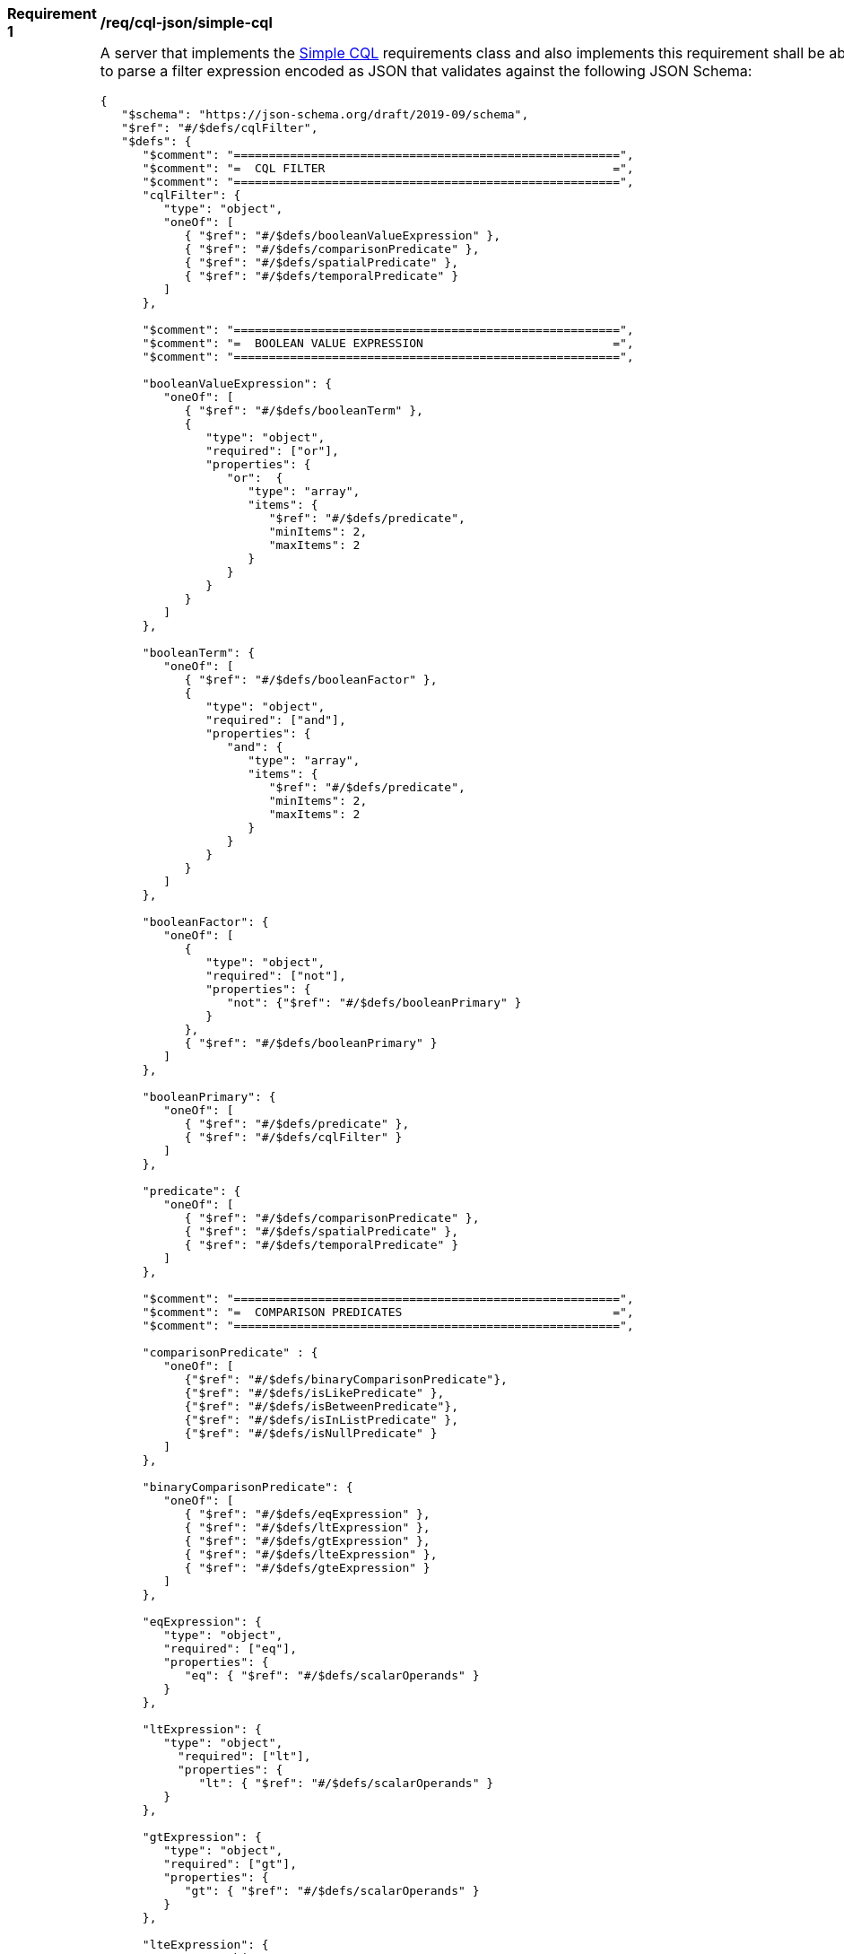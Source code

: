 [[req_sql-json_simple-cql]]
[width="90%",cols="2,6a"]
|===
^|*Requirement {counter:req-id}* |*/req/cql-json/simple-cql*
^|A |A server that implements the <<rc_simple-cql,Simple CQL>> requirements class and also implements this requirement shall be able to parse a filter expression encoded as JSON that validates against the following JSON Schema:

[source,JSON]
----
{
   "$schema": "https://json-schema.org/draft/2019-09/schema",
   "$ref": "#/$defs/cqlFilter",
   "$defs": {
      "$comment": "=======================================================",
      "$comment": "=  CQL FILTER                                         =",
      "$comment": "=======================================================",
      "cqlFilter": {
         "type": "object",
         "oneOf": [
            { "$ref": "#/$defs/booleanValueExpression" },
            { "$ref": "#/$defs/comparisonPredicate" },
            { "$ref": "#/$defs/spatialPredicate" },
            { "$ref": "#/$defs/temporalPredicate" }
         ]
      },

      "$comment": "=======================================================",
      "$comment": "=  BOOLEAN VALUE EXPRESSION                           =",
      "$comment": "=======================================================",

      "booleanValueExpression": {
         "oneOf": [
            { "$ref": "#/$defs/booleanTerm" },
            {
               "type": "object",
               "required": ["or"],
               "properties": {
                  "or":  {
                     "type": "array",
                     "items": {
                        "$ref": "#/$defs/predicate",
                        "minItems": 2,
                        "maxItems": 2
                     }
                  }
               }
            }
         ]
      },

      "booleanTerm": {
         "oneOf": [
            { "$ref": "#/$defs/booleanFactor" },
            {
               "type": "object",
               "required": ["and"],
               "properties": {
                  "and": {
                     "type": "array",
                     "items": {
                        "$ref": "#/$defs/predicate",
                        "minItems": 2,
                        "maxItems": 2
                     }
                  }
               }
            }
         ]
      },

      "booleanFactor": {
         "oneOf": [
            {
               "type": "object",
               "required": ["not"],
               "properties": {
                  "not": {"$ref": "#/$defs/booleanPrimary" }
               }
            },
            { "$ref": "#/$defs/booleanPrimary" }
         ]
      },

      "booleanPrimary": {
         "oneOf": [
            { "$ref": "#/$defs/predicate" },
            { "$ref": "#/$defs/cqlFilter" }
         ]
      }, 

      "predicate": {
         "oneOf": [
            { "$ref": "#/$defs/comparisonPredicate" },
            { "$ref": "#/$defs/spatialPredicate" },
            { "$ref": "#/$defs/temporalPredicate" }
         ]
      },

      "$comment": "=======================================================",
      "$comment": "=  COMPARISON PREDICATES                              =",
      "$comment": "=======================================================",

      "comparisonPredicate" : {
         "oneOf": [
            {"$ref": "#/$defs/binaryComparisonPredicate"},
            {"$ref": "#/$defs/isLikePredicate" },
            {"$ref": "#/$defs/isBetweenPredicate"},
            {"$ref": "#/$defs/isInListPredicate" },
            {"$ref": "#/$defs/isNullPredicate" }
         ]
      },

      "binaryComparisonPredicate": {
         "oneOf": [
            { "$ref": "#/$defs/eqExpression" },
            { "$ref": "#/$defs/ltExpression" },
            { "$ref": "#/$defs/gtExpression" },
            { "$ref": "#/$defs/lteExpression" },
            { "$ref": "#/$defs/gteExpression" }
         ]
      },

      "eqExpression": {
         "type": "object",
         "required": ["eq"],
         "properties": {
            "eq": { "$ref": "#/$defs/scalarOperands" }
         }
      },

      "ltExpression": {
         "type": "object",
           "required": ["lt"],
           "properties": {
              "lt": { "$ref": "#/$defs/scalarOperands" }
         }
      },

      "gtExpression": {
         "type": "object",
         "required": ["gt"],
         "properties": {
            "gt": { "$ref": "#/$defs/scalarOperands" }
         }
      },

      "lteExpression": {
         "type": "object",
         "required": ["lte"],
         "properties": {
            "lte": { "$ref": "#/$defs/scalarOperands" }
         }
      },

      "gteExpression": {
         "type": "object",
         "required": ["gte"],
         "properties": {
            "gte": { "$ref": "#/$defs/scalarOperands" }
         }
      },

      "isBetweenPredicate": {
         "type": "object",
         "required": ["between"],
         "properties": {
            "between": {
               "type": "object",
               "required" : [ "property", "lower", "upper" ],
               "properties": {
                  "property": { "type": "string" },
                  "lower": { "$ref": "#/$defs/scalarExpression" },
                  "upper": { "$ref": "#/$defs/scalarExpression" }
               }
            }
         }
      },

      "isLikePredicate": {
         "type": "object",
         "required": ["like"],
         "properties": {
            "like": {
               "type": "object",
               "required": ["property","value"],
               "properties": {
                  "wildcard": { "type": "string", "default": "%" },
                  "singleChar": { "type": "string", "default": "_" },
                  "escape": { "type": "string", "default": "\\" },
                  "nocase": { "type": "boolean", "default": true },
                  "property": { "type": "string" },
                  "value": { "$ref": "#/$defs/scalarExpression" }
               }
            }
         }
      },

      "isInListPredicate": {
         "type": "object",
         "required": ["in"],
         "properties": {
            "in": {
               "type": "object",
               "required": ["property","values"],
               "properties": {
                  "nocase": { "type": "boolean", "default": true },
                  "property": { "type": "string" },
                  "values": {
                     "type": "array",
                     "items": { "$ref": "#/$defs/scalarExpression" }
                  }
               }
            }
         }
      },
   
      "scalarOperands": {
         "type": "array",
         "items": {
            "$ref": "#/$defs/scalarExpression",
            "minItems": 2,
            "maxItems": 2
         }
      },

      "scalarExpression": {
         "oneOf": [
            {"$ref": "#/$defs/scalarLiteral"},
            {"$ref": "#/$defs/propertyRef"}
         ]
      },

      "isNullPredicate": {
         "type": "object",
         "required": [ "isNull" ],
         "properties": {
            "isNull": {
               "$ref": "#/$defs/scalarExpression"
            }
         }
      },

      "$comment": "=======================================================",
      "$comment": "=  SPATIAL PREDICATES                                 =",
      "$comment": "=======================================================",

      "spatialPredicate" : {
         "oneOf": [
           {"$ref": "#/$defs/intersectsExpression"}
         ]
      },

      "intersectsExpression": {
         "type": "object",
         "required": ["intersects"],
         "properties": {
            "intersects": { "$ref": "#/$defs/spatialOperands" }
         }
      },

      "spatialOperands": {
         "type": "array",
         "items": {
            "$ref": "#/$defs/geomExpression",
            "minItems": 2,
            "maxItems": 2
         }
      },

      "geomExpression": {
         "oneOf": [
            {"$ref": "#/$defs/geomLiteral"},
            {"$ref": "#/$defs/propertyRef"}
         ]
      },

      "$comment": "=======================================================",
      "$comment": "=  TEMPORAL EXPRESSIONS                               =",
      "$comment": "=======================================================",

      "temporalPredicate" : {
         "oneOf": [
           {"$ref": "#/$defs/anyinteractsExpression"}
         ]
      },

      "anyinteractsExpression": {
         "type": "object",
         "required": ["anyinteracts"],
         "properties": {
            "anyinteracts": { "$ref": "#/$defs/temporalOperands" }
         }
      },

      "temporalOperands": {
         "type": "array",
         "items": {
            "$ref": "#/$defs/temporalExpression",
            "minimumItems": 2,
            "maximumItems": 2
         }
      },

      "temporalExpression": {
         "oneOf": [
            {"$ref": "#/$defs/temporalLiteral"},
            {"$ref": "#/$defs/propertyRef"}
         ]
      },

      "$comment": "=======================================================",
      "$comment": "=  PROPERTY REFERENCE                                 =",
      "$comment": "=======================================================",
      "propertyRef": {
         "type": "object",
         "required": ["property"],
         "properties": {
            "propertyName": { "type": "string" }
         }
      },

      "$comment": "=======================================================",
      "$comment": "=  LITERALS                                           =",
      "$comment": "=======================================================",

      "scalarLiteral": {
         "oneOf": [
            { "type": "string" },
            { "type": "number" },
            { "type": "boolean"}
         ]
      },

      "geomLiteral": {
         "oneOf": [
            { "$ref": "#/$defs/geometryLiteral" },
            { "$ref": "#/$defs/envelopeLiteral" }
         ]
      },

      "geometryLiteral": {
         "type": "object",
         "required": [ "geometry" ],
         "properties": {
            "geometry": { "$ref": "#/$defs/geometry" }
         }
      },

      "geometry": {
         "oneOf": [
            { "$ref": "#/$defs/point" },
            { "$ref": "#/$defs/linestring" },
            { "$ref": "#/$defs/polygon" },
            { "$ref": "#/$defs/multipoint" },
            { "$ref": "#/$defs/multilinestring" },
            { "$ref": "#/$defs/multipolygon" }
         ]
      },

      "point": {
         "title": "GeoJSON Point",
         "type": "object",
         "required": ["type","coordinates"],
         "properties": {
            "type": {
               "type": "string",
               "enum": ["Point"]
            },
            "coordinates": {
               "type": "array",
               "minItems": 2,
               "items": {
                  "type": "number"
               }
            },
            "bbox": {
               "type": "array",
               "minItems": 4,
               "items": {
                  "type": "number"
               }
            }
         }
      },

      "linestring": {
         "title": "GeoJSON LineString",
         "type": "object",
         "required": ["type","coordinates"],
         "properties": {
            "type": {
               "type": "string",
               "enum": ["LineString"]
            },
            "coordinates": {
               "type": "array",
               "minItems": 2,
               "items": {
                  "type": "array",
                  "minItems": 2,
                  "items": {
                     "type": "number"
                  }
               }
            },
            "bbox": {
               "type": "array",
               "minItems": 4,
               "items": {
                  "type": "number"
               }
            }
         }
      },

      "polygon": {
         "title": "GeoJSON Polygon",
         "type": "object",
         "required": ["type","coordinates"],
         "properties": {
            "type": {
               "type": "string",
               "enum": ["Polygon"]
            },
            "coordinates": {
               "type": "array",
               "items": {
                  "type": "array",
                  "minItems": 4,
                  "items": {
                     "type": "array",
                     "minItems": 2,
                     "items": {
                        "type": "number"
                     }
                  }
               }
            },
            "bbox": {
               "type": "array",
               "minItems": 4,
               "items": {
                  "type": "number"
               }
            }
         }
      },

      "multipoint": {
         "title": "GeoJSON MultiPoint",
         "type": "object",
         "required": ["type","coordinates"],
         "properties": {
            "type": {
               "type": "string",
               "enum": ["MultiPoint"]
            },
            "coordinates": {
               "type": "array",
               "items": {
                  "type": "array",
                  "minItems": 2,
                  "items": {
                     "type": "number"
                  }
               }
            },
            "bbox": {
               "type": "array",
               "minItems": 4,
               "items": {
                  "type": "number"
               }
            }
         }
      },

      "multilinestring": {
         "title": "GeoJSON MultiLineString",
         "type": "object",
         "required": ["type","coordinates"],
         "properties": {
            "type": {
               "type": "string",
               "enum": ["MultiLineString"]
            },
            "coordinates": {
               "type": "array",
               "items": {
                  "type": "array",
                  "minItems": 2,
                  "items": {
                     "type": "array",
                     "minItems": 2,
                     "items": {
                        "type": "number"
                     }
                  }
               }
            },
            "bbox": {
               "type": "array",
               "minItems": 4,
               "items": {
                  "type": "number"
               }
            }
         }
      },

      "multipolygon": {
         "title": "GeoJSON MultiPolygon",
         "type": "object",
         "required": ["type","coordinates"],
         "properties": {
            "type": {
               "type": "string",
               "enum": ["MultiPolygon"]
            },
            "coordinates": {
               "type": "array",
               "items": {
                  "type": "array",
                  "items": {
                     "type": "array",
                     "minItems": 4,
                     "items": {
                        "type": "array",
                        "minItems": 2,
                        "items": {
                           "type": "number"
                        }
                     }
                  }
               }
            },
            "bbox": {
               "type": "array",
               "minItems": 4,
               "items": {
                  "type": "number"
               }
            }
         }
      },

      "envelopeLiteral": {
         "type": "object",
         "required": [ "bbox" ],
         "properties": {
            "bbox": { "$ref": "#/$defs/bbox" }
         }
      },

      "bbox": {
         "type": "array",
         "items": {
            "type": "number",
            "oneOf": [
               { "minItems": 4, "maxItems": 4},
               { "minItems": 6, "maxItems": 6}
            ]
         }
      },

      "temporalLiteral": {
         "oneOf": [
            { "$ref": "#/$defs/timeLiteral" },
            { "$ref": "#/$defs/periodLiteral" }
         ]
      },

      "timeLiteral": {
         "type": "string",
         "pattern": "[0-9][0-9][0-9][0-9]-[0-1][0-9]-[0-9][0-9](T[0-2][0-9]:[0-5][0-9]:[0-5][0-9](.[0-9]*)?)?"
      },

      "periodLiteral": {
         "type": "array",
         "items": {
            "$ref": "#/$defs/timeLiteral",
            "minItems": 2,
            "maxItems": 2
         }
      }
   }
}
----
|===
